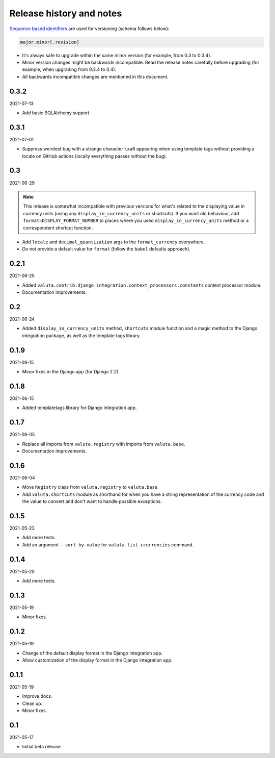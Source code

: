 Release history and notes
=========================
`Sequence based identifiers
<http://en.wikipedia.org/wiki/Software_versioning#Sequence-based_identifiers>`_
are used for versioning (schema follows below):

.. code-block:: text

    major.minor[.revision]

- It's always safe to upgrade within the same minor version (for example, from
  0.3 to 0.3.4).
- Minor version changes might be backwards incompatible. Read the
  release notes carefully before upgrading (for example, when upgrading from
  0.3.4 to 0.4).
- All backwards incompatible changes are mentioned in this document.

0.3.2
-----
2021-07-13

- Add basic SQLAlchemy support.

0.3.1
-----
2021-07-01

- Suppress weirdest bug with a strange character ``\xa0`` appearing when
  using template tags without providing a locale on GitHub actions (locally
  everything passes without the bug).

0.3
---
2021-06-29

.. note::

    This release is somewhat incompatible with previous versions for what's
    related to the displaying value in currency units (using any
    ``display_in_currency_units`` or shortcuts). If you want old behaviour,
    add ``format=DISPLAY_FORMAT_NUMBER`` to places where you used
    ``display_in_currency_units`` method or a correspondent shortcut function.

- Add ``locale`` and ``decimal_quantization`` args to the ``format_currency``
  everywhere.
- Do not provide a default value for ``format`` (follow the ``babel`` defaults
  approach).

0.2.1
-----
2021-06-25

- Added ``valuta.contrib.django_integration.context_processors.constants``
  context processor module.
- Documentation improvements.

0.2
---
2021-06-24

- Added ``display_in_currency_units`` method, ``shortcuts`` module function and
  a magic method to the Django integration package, as well as the template
  tags library.

0.1.9
-----
2021-06-15

- Minor fixes in the Django app (for Django 2.2).

0.1.8
-----
2021-06-15

- Added templatetags library for Django integration app.

0.1.7
-----
2021-06-05

- Replace all imports from ``valuta.registry`` with imports from ``valuta.base``.
- Documentation improvements.

0.1.6
-----
2021-06-04

- Move ``Registry`` class from ``valuta.registry`` to ``valuta.base``.
- Add ``valuta.shortcuts`` module as shorthand for when you have a string
  representation of the currency code and the value to convert and don't
  want to handle possible exceptions.

0.1.5
-----
2021-05-23

- Add more tests.
- Add an argument ``--sort-by-value`` for ``valuta-list-ccurrencies`` command.

0.1.4
-----
2021-05-20

- Add more tests.

0.1.3
-----
2021-05-19

- Minor fixes.

0.1.2
-----
2021-05-19

- Change of the default display format in the Django integration app.
- Allow customization of the display format in the Django integration app.

0.1.1
-----
2021-05-19

- Improve docs.
- Clean up.
- Minor fixes.

0.1
---
2021-05-17

- Initial beta release.
